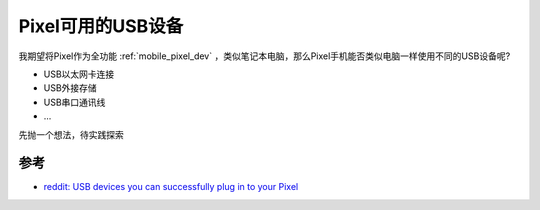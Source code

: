 .. _pixel_usb_devices:

======================
Pixel可用的USB设备
======================

我期望将Pixel作为全功能 :ref:`mobile_pixel_dev` ，类似笔记本电脑，那么Pixel手机能否类似电脑一样使用不同的USB设备呢?

- USB以太网卡连接
- USB外接存储
- USB串口通讯线
- ...

先抛一个想法，待实践探索

参考
=======

- `reddit: USB devices you can successfully plug in to your Pixel <https://www.reddit.com/r/GooglePixel/comments/5ai68h/usb_devices_you_can_successfully_plug_in_to_your/>`_

